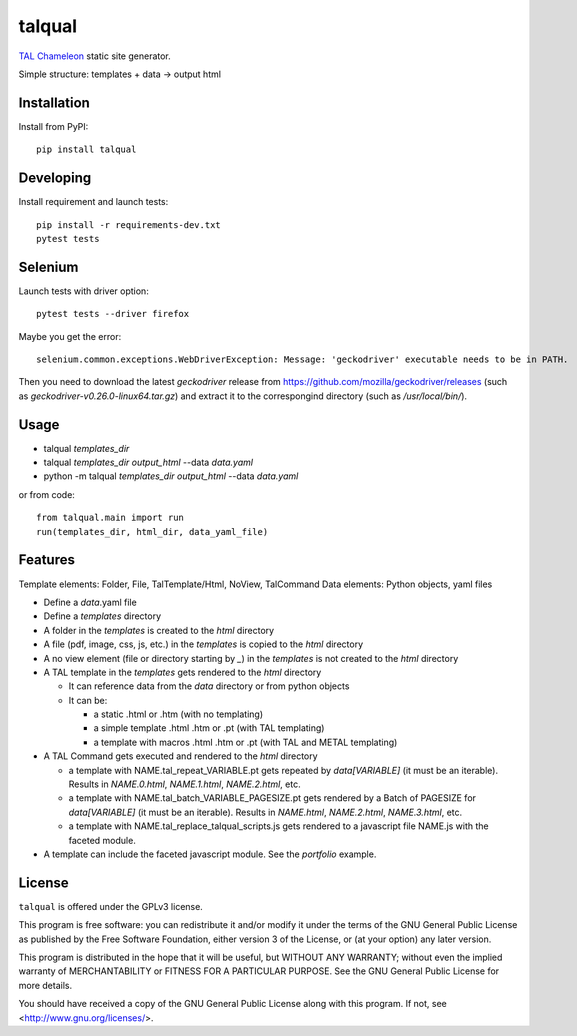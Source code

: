 talqual
=======

|Test| |Coverage| |Pypi|

.. |Test| image:: https://gitlab.com/timbaler/talqual/badges/master/pipeline.svg
        :target: https://gitlab.com/timbaler/talqual/commits/master
.. |Coverage| image:: https://gitlab.com/timbaler/talqual/badges/master/coverage.svg
        :target: https://gitlab.com/timbaler/talqual/commits/master
..  |Pypi| image:: https://img.shields.io/pypi/v/talqual.svg
    :target: https://pypi.python.org/pypi/talqual


TAL_ Chameleon_ static site generator.

Simple structure: templates + data -> output html


.. _TAL: https://chameleon.readthedocs.io/en/latest/reference.html
.. _Chameleon: https://chameleon.readthedocs.io



Installation
------------
Install from PyPI::

    pip install talqual


Developing
----------

Install requirement and launch tests::

    pip install -r requirements-dev.txt
    pytest tests


Selenium
--------

Launch tests with driver option::

  pytest tests --driver firefox


Maybe you get the error::

 selenium.common.exceptions.WebDriverException: Message: 'geckodriver' executable needs to be in PATH.

Then you need to download the latest `geckodriver` release from https://github.com/mozilla/geckodriver/releases (such as `geckodriver-v0.26.0-linux64.tar.gz`) and extract it to the correspongind directory (such as `/usr/local/bin/`).



Usage
-----

* talqual `templates_dir`
* talqual `templates_dir` `output_html` --data `data.yaml`
* python -m talqual `templates_dir` `output_html` --data `data.yaml`

or from code::

 from talqual.main import run
 run(templates_dir, html_dir, data_yaml_file)


Features
--------

Template elements: Folder, File, TalTemplate/Html, NoView, TalCommand
Data elements: Python objects, yaml files


* Define a `data`.yaml file
* Define a `templates` directory
* A folder in the `templates` is created to the `html` directory
* A file (pdf, image, css, js, etc.) in the `templates` is copied to the `html` directory
* A no view element (file or directory starting by `_`) in the `templates` is not created to the `html` directory
* A TAL template in the `templates` gets rendered to the `html` directory

  - It can reference data from the `data` directory or from python objects
  - It can be:

    - a static .html or .htm (with no templating)
    - a simple template .html .htm or .pt (with TAL templating)
    - a template with macros .html .htm or .pt (with TAL and METAL templating)

* A TAL Command gets executed and rendered  to the `html` directory

  - a template with NAME.tal_repeat_VARIABLE.pt gets repeated by `data[VARIABLE]` (it must be an iterable). Results in `NAME.0.html`, `NAME.1.html`, `NAME.2.html`, etc.

  - a template with NAME.tal_batch_VARIABLE_PAGESIZE.pt gets rendered by a Batch of PAGESIZE for `data[VARIABLE]` (it must be an iterable). Results in `NAME.html`, `NAME.2.html`, `NAME.3.html`, etc.

  - a template with NAME.tal_replace_talqual_scripts.js gets rendered to a javascript file NAME.js with the faceted module.


* A template can include the faceted javascript module. See the `portfolio` example.


License
-------

``talqual`` is offered under the GPLv3 license.

This program is free software: you can redistribute it and/or modify
it under the terms of the GNU General Public License as published by
the Free Software Foundation, either version 3 of the License, or
(at your option) any later version.

This program is distributed in the hope that it will be useful,
but WITHOUT ANY WARRANTY; without even the implied warranty of
MERCHANTABILITY or FITNESS FOR A PARTICULAR PURPOSE.  See the
GNU General Public License for more details.

You should have received a copy of the GNU General Public License
along with this program.  If not, see <http://www.gnu.org/licenses/>.
